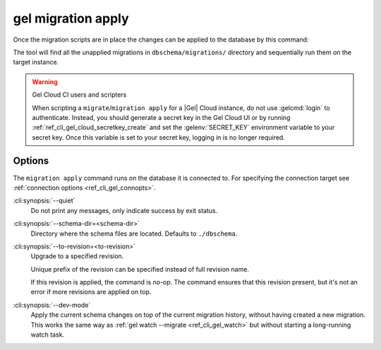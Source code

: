 .. _ref_cli_gel_migration_apply:


===================
gel migration apply
===================

Once the migration scripts are in place the changes can be applied to
the database by this command:

.. cli:synopsis::

    gel migration apply [<options>]

The tool will find all the unapplied migrations in
``dbschema/migrations/`` directory and sequentially run them on the
target instance.

.. warning:: Gel Cloud CI users and scripters

    When scripting a ``migrate``/``migration apply`` for a |Gel| Cloud
    instance, do not use :gelcmd:`login` to authenticate. Instead, you should
    generate a secret key in the Gel Cloud UI or by running
    :ref:`ref_cli_gel_cloud_secretkey_create` and set the
    :gelenv:`SECRET_KEY` environment variable to your secret key. Once this
    variable is set to your secret key, logging in is no longer required.

Options
=======

The ``migration apply`` command runs on the database it is connected
to. For specifying the connection target see :ref:`connection options
<ref_cli_gel_connopts>`.

:cli:synopsis:`--quiet`
    Do not print any messages, only indicate success by exit status.

:cli:synopsis:`--schema-dir=<schema-dir>`
    Directory where the schema files are located. Defaults to
    ``./dbschema``.

:cli:synopsis:`--to-revision=<to-revision>`
    Upgrade to a specified revision.

    Unique prefix of the revision can be specified instead of full
    revision name.

    If this revision is applied, the command is no-op. The command
    ensures that this revision present, but it's not an error if more
    revisions are applied on top.

:cli:synopsis:`--dev-mode`
    Apply the current schema changes on top of the current migration history,
    without having created a new migration. This works the same way as
    :ref:`gel watch --migrate <ref_cli_gel_watch>` but without starting a
    long-running watch task.
